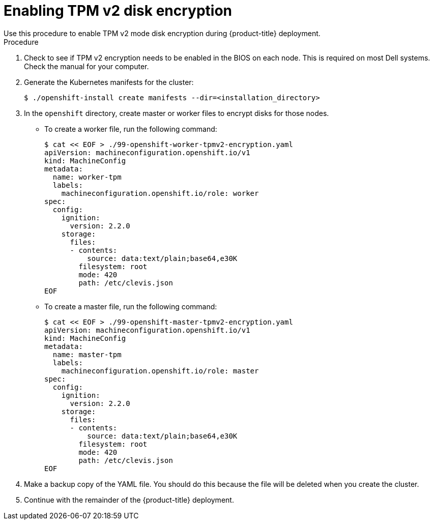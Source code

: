 // Module included in the following assemblies:
//
// * installing/install_config/installing-customizing.adoc

[id="installation-special-config-encrypt-disk-tpm2_{context}"]
= Enabling TPM v2 disk encryption
Use this procedure to enable TPM v2 mode disk encryption during {product-title} deployment.

.Procedure

. Check to see if TPM v2 encryption needs to be enabled in the BIOS on each node.
This is required on most Dell systems. Check the manual for your computer.

. Generate the Kubernetes manifests for the cluster:
+
[source,terminal]
----
$ ./openshift-install create manifests --dir=<installation_directory>
----

. In the `openshift` directory, create master or worker files to encrypt
disks for those nodes.
** To create a worker file, run the following command:
+
[source,terminal]
----
$ cat << EOF > ./99-openshift-worker-tpmv2-encryption.yaml
apiVersion: machineconfiguration.openshift.io/v1
kind: MachineConfig
metadata:
  name: worker-tpm
  labels:
    machineconfiguration.openshift.io/role: worker
spec:
  config:
    ignition:
      version: 2.2.0
    storage:
      files:
      - contents:
          source: data:text/plain;base64,e30K
        filesystem: root
        mode: 420
        path: /etc/clevis.json
EOF
----
** To create a master file, run the following command:
+
[source,terminal]
----
$ cat << EOF > ./99-openshift-master-tpmv2-encryption.yaml
apiVersion: machineconfiguration.openshift.io/v1
kind: MachineConfig
metadata:
  name: master-tpm
  labels:
    machineconfiguration.openshift.io/role: master
spec:
  config:
    ignition:
      version: 2.2.0
    storage:
      files:
      - contents:
          source: data:text/plain;base64,e30K
        filesystem: root
        mode: 420
        path: /etc/clevis.json
EOF
----

. Make a backup copy of the YAML file. You should do this because the file will be deleted when you create the cluster.

. Continue with the remainder of the {product-title} deployment.
